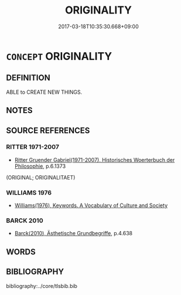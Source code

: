 # -*- mode: mandoku-tls-view -*-
#+TITLE: ORIGINALITY
#+DATE: 2017-03-18T10:35:30.668+09:00        
#+STARTUP: content
* =CONCEPT= ORIGINALITY
:PROPERTIES:
:CUSTOM_ID: uuid-3ad893ce-dd44-4177-9ed1-c0e6cc85efa6
:TR_ZH: 創造性
:END:
** DEFINITION

ABLE to CREATE NEW THINGS.

** NOTES

** SOURCE REFERENCES
*** RITTER 1971-2007
 - [[cite:RITTER-1971-2007][Ritter Gruender Gabriel(1971-2007), Historisches Woerterbuch der Philosophie]], p.6.1373
 (ORIGINAL; ORIGINALITAET)
*** WILLIAMS 1976
 - [[cite:WILLIAMS-1976][Williams(1976), Keywords.  A Vocabulary of Culture and Society]]
*** BARCK 2010
 - [[cite:BARCK-2010][Barck(2010), Ästhetische Grundbegriffe]], p.4.638

** WORDS
   :PROPERTIES:
   :VISIBILITY: children
   :END:
** BIBLIOGRAPHY
bibliography:../core/tlsbib.bib
